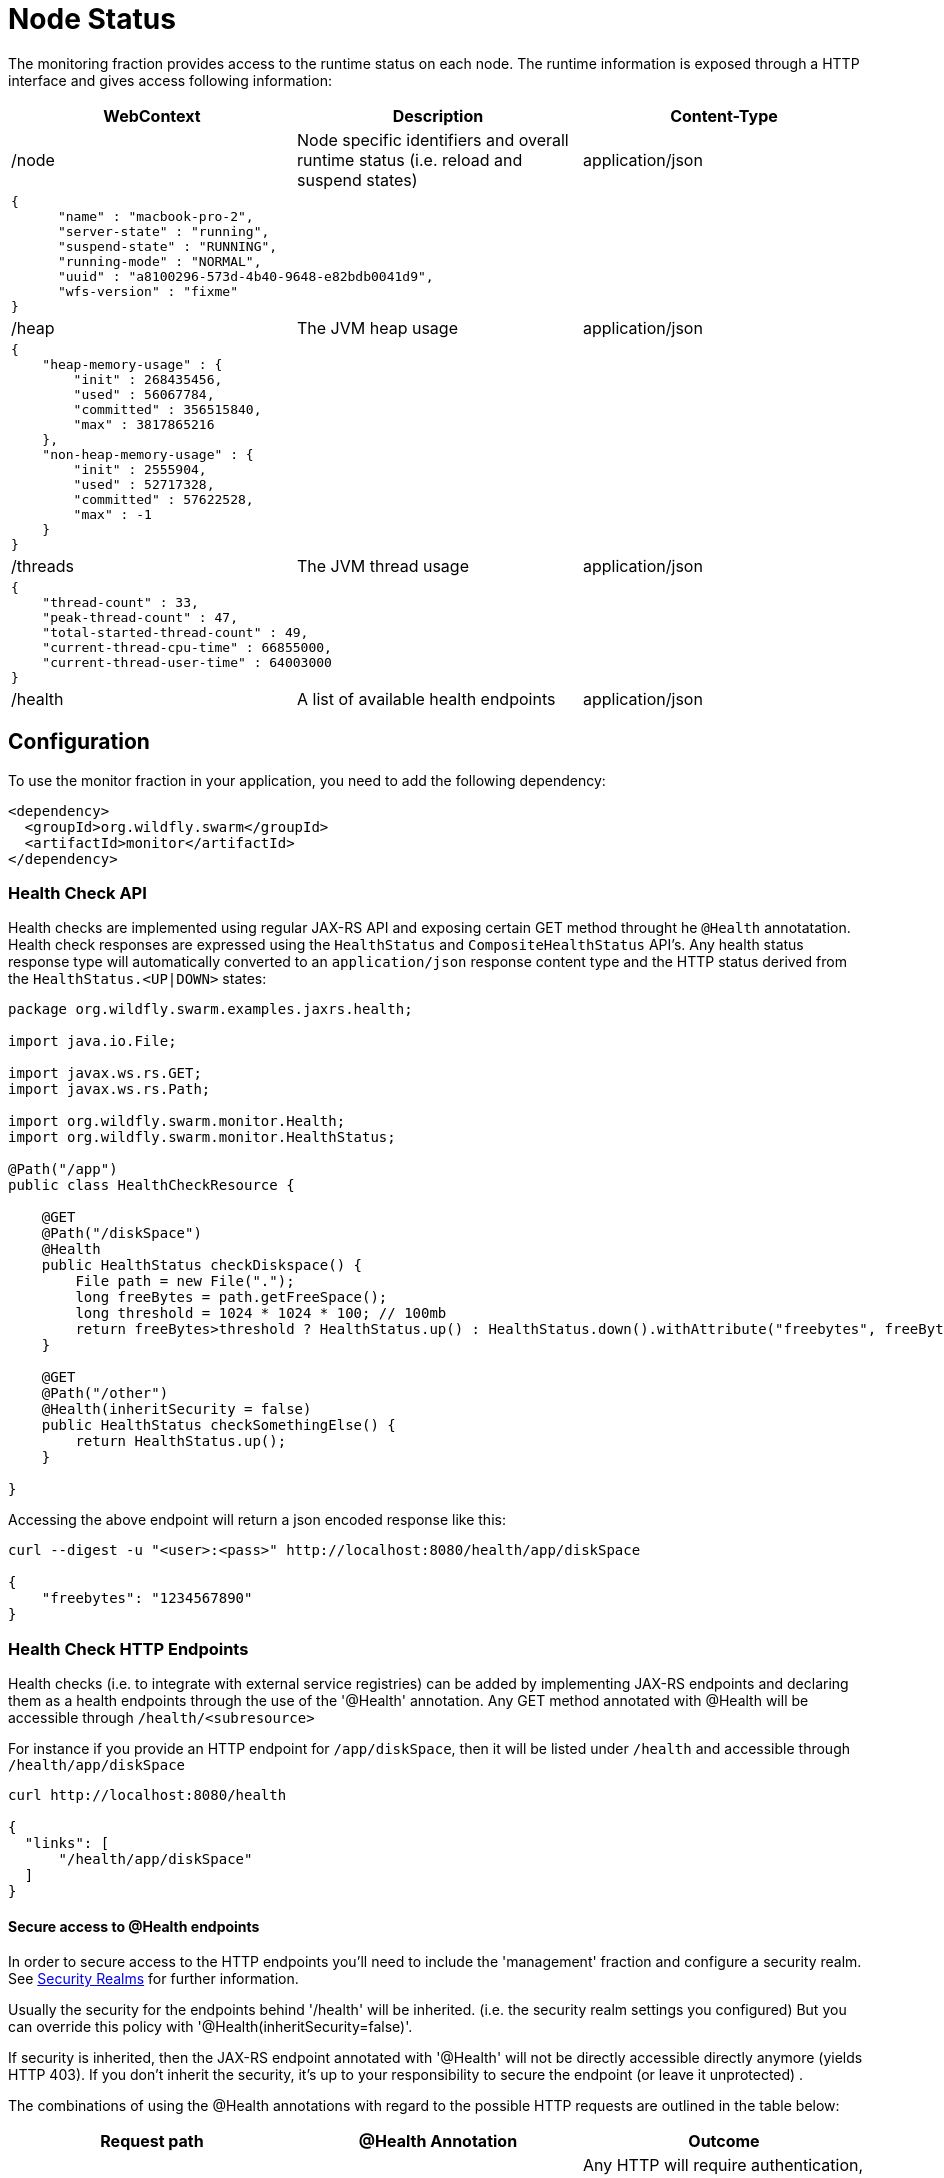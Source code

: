 = Node Status

The monitoring fraction provides access to the runtime status on each node.
The runtime information is exposed through a HTTP interface and gives access following information:

[cols=3, options="header"]
|===
|WebContext
|Description
|Content-Type

|/node
|Node specific identifiers and overall runtime status (i.e. reload and suspend states)
|application/json

3+|
+++
<pre>
{
      "name" : "macbook-pro-2",
      "server-state" : "running",
      "suspend-state" : "RUNNING",
      "running-mode" : "NORMAL",
      "uuid" : "a8100296-573d-4b40-9648-e82bdb0041d9",
      "wfs-version" : "fixme"
}
</pre>
+++

|/heap
|The JVM heap usage
|application/json

3+|
+++
<pre>
{
    "heap-memory-usage" : {
        "init" : 268435456,
        "used" : 56067784,
        "committed" : 356515840,
        "max" : 3817865216
    },
    "non-heap-memory-usage" : {
        "init" : 2555904,
        "used" : 52717328,
        "committed" : 57622528,
        "max" : -1
    }
}
</pre>
+++

|/threads
|The JVM thread usage
|application/json

3+|
+++
<pre>
{
    "thread-count" : 33,
    "peak-thread-count" : 47,
    "total-started-thread-count" : 49,
    "current-thread-cpu-time" : 66855000,
    "current-thread-user-time" : 64003000
}
</pre>
+++

|/health
|A list of available health endpoints
|application/json

|===

== Configuration

To use the monitor fraction in your application, you need to add the following dependency:

[source,xml]
----
<dependency>
  <groupId>org.wildfly.swarm</groupId>
  <artifactId>monitor</artifactId>
</dependency>
----

=== Health Check API

Health checks are implemented using regular JAX-RS API and exposing certain GET method throught he `@Health` annotatation.
Health check responses are expressed using the `HealthStatus` and `CompositeHealthStatus` API's. Any health status response type will automatically converted to
an `application/json` response content type and the HTTP status derived from the `HealthStatus.<UP|DOWN>` states:


[source,java]
----
package org.wildfly.swarm.examples.jaxrs.health;

import java.io.File;

import javax.ws.rs.GET;
import javax.ws.rs.Path;

import org.wildfly.swarm.monitor.Health;
import org.wildfly.swarm.monitor.HealthStatus;

@Path("/app")
public class HealthCheckResource {

    @GET
    @Path("/diskSpace")
    @Health
    public HealthStatus checkDiskspace() {
        File path = new File(".");
        long freeBytes = path.getFreeSpace();
        long threshold = 1024 * 1024 * 100; // 100mb
        return freeBytes>threshold ? HealthStatus.up() : HealthStatus.down().withAttribute("freebytes", freeBytes);
    }

    @GET
    @Path("/other")
    @Health(inheritSecurity = false)
    public HealthStatus checkSomethingElse() {
        return HealthStatus.up();
    }

}
----

Accessing the above endpoint will return a json encoded response like this:

```
curl --digest -u "<user>:<pass>" http://localhost:8080/health/app/diskSpace

{
    "freebytes": "1234567890"
}
```

=== Health Check HTTP Endpoints

Health checks (i.e. to integrate with external service registries) can be added by implementing JAX-RS endpoints and declaring them as
a health endpoints through the use of the '@Health' annotation. Any GET method annotated with @Health will be accessible through `/health/<subresource>`

For instance if you provide an HTTP endpoint for `/app/diskSpace`, then it will be listed under `/health` and accessible through `/health/app/diskSpace`

```
curl http://localhost:8080/health

{
  "links": [
      "/health/app/diskSpace"
  ]
}
```

==== Secure access to @Health endpoints

In order to secure access to the HTTP endpoints you'll need to include the 'management' fraction and configure a security realm.
See https://wildfly-swarm.gitbooks.io/wildfly-swarm-users-guide/content/security/realms.html[Security Realms] for further information.

Usually the security for the endpoints behind '/health' will be inherited.
(i.e. the security realm settings you configured)
But you can override this policy with '@Health(inheritSecurity=false)'.

If security is inherited, then the JAX-RS endpoint annotated with '@Health' will not be directly accessible directly anymore (yields HTTP 403).
If you don't inherit the security, it's up to your responsibility to secure the endpoint (or leave it unprotected) .

The combinations of using the @Health annotations with regard to the possible HTTP requests
 are outlined in the table below:

[cols=3, options="header"]
|===
|Request path
|@Health Annotation
|Outcome

|/health
|irrelevant
|Any HTTP will require authentication, if the 'ManagementRealm' is configured.
If you don't configure a security realm this endpoint will not require authentication to access it.
The @Health secure attribute is not relevant in this case.

|/foo/bar/health
|inheritSecurity=true
|Any direct HTTP request to this endpoint will receive a 403 response.

|/foo/bar/health
|inheritSecurity=false
|Any direct HTTP request to this endpoint will be passed through.
Security for this endpoint is an obligation of the developer.

|===
